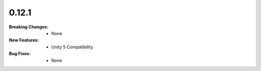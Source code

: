 0.12.1
------
:Breaking Changes:
    * None
:New Features:
    * Unity 5 Compatibility
:Bug Fixes:
    * None
